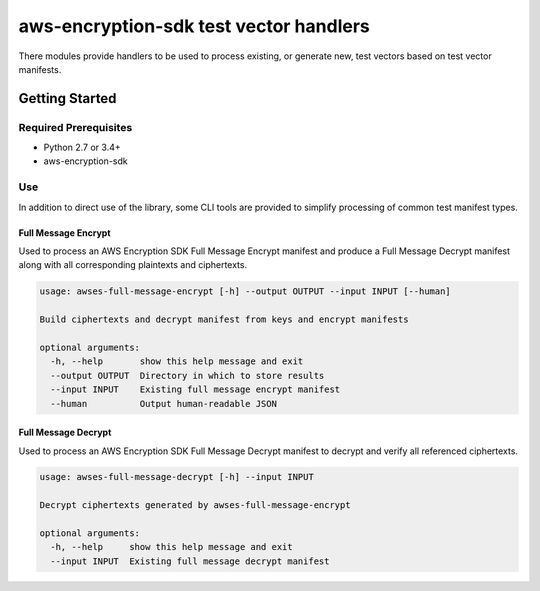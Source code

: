 #######################################
aws-encryption-sdk test vector handlers
#######################################

There modules provide handlers to be used to process existing, or generate new,
test vectors based on test vector manifests.

***************
Getting Started
***************

Required Prerequisites
======================

* Python 2.7 or 3.4+
* aws-encryption-sdk

Use
===

In addition to direct use of the library, some CLI tools are provided to simplify
processing of common test manifest types.

Full Message Encrypt
--------------------

Used to process an AWS Encryption SDK Full Message Encrypt manifest and produce
a Full Message Decrypt manifest along with all corresponding plaintexts and ciphertexts.

.. code::

    usage: awses-full-message-encrypt [-h] --output OUTPUT --input INPUT [--human]

    Build ciphertexts and decrypt manifest from keys and encrypt manifests

    optional arguments:
      -h, --help       show this help message and exit
      --output OUTPUT  Directory in which to store results
      --input INPUT    Existing full message encrypt manifest
      --human          Output human-readable JSON


Full Message Decrypt
--------------------

Used to process an AWS Encryption SDK Full Message Decrypt manifest to
decrypt and verify all referenced ciphertexts.

.. code::

    usage: awses-full-message-decrypt [-h] --input INPUT

    Decrypt ciphertexts generated by awses-full-message-encrypt

    optional arguments:
      -h, --help     show this help message and exit
      --input INPUT  Existing full message decrypt manifest

